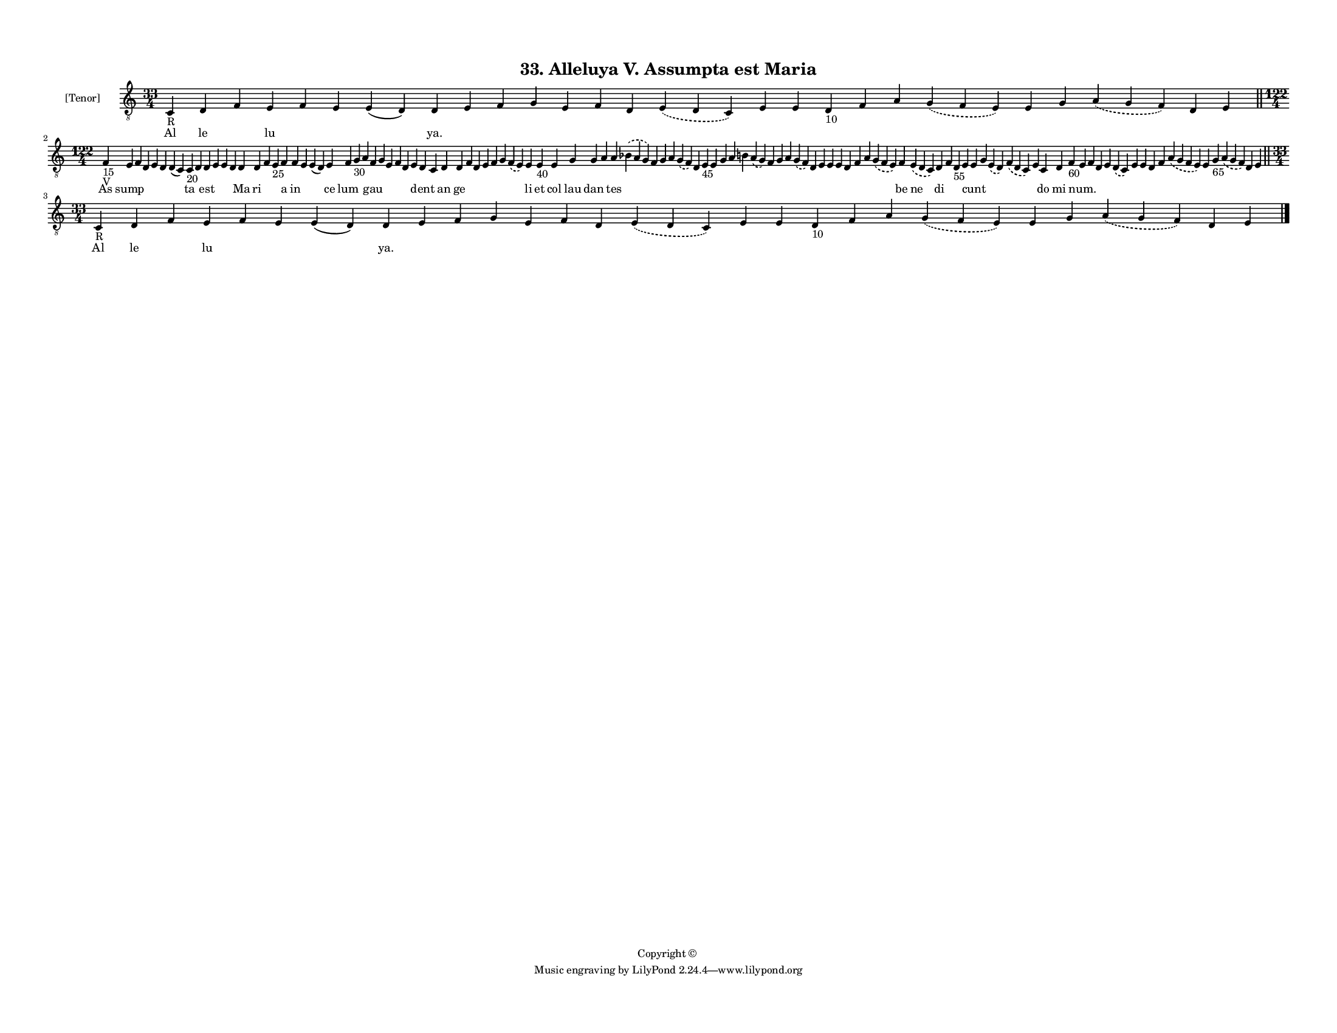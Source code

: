 
\version "2.18.2"
% automatically converted by musicxml2ly from musicxml/F3M33ps_Alleluya_V_Assumpta_est_Maria.xml

\header {
    encodingsoftware = "Sibelius 6.2"
    encodingdate = "2019-05-28"
    copyright = "Copyright © "
    title = "33. Alleluya V. Assumpta est Maria"
    }

#(set-global-staff-size 11.3811023622)
\paper {
    paper-width = 27.94\cm
    paper-height = 21.59\cm
    top-margin = 1.2\cm
    bottom-margin = 1.2\cm
    left-margin = 1.0\cm
    right-margin = 1.0\cm
    between-system-space = 0.93\cm
    page-top-space = 1.27\cm
    }
\layout {
    \context { \Score
        autoBeaming = ##f
        }
    }
PartPOneVoiceOne =  \relative c {
    \clef "treble_8" \key c \major \time 33/4 | % 1
    c4 -"R" d4 f4 e4 f4 e4 e4 ( d4 ) d4 e4 f4 g4 e4 f4 d4 \slurDashed e4
    ( \slurSolid d4 c4 ) e4 e4 d4 -"10" f4 a4 \slurDashed g4 (
    \slurSolid f4 e4 ) e4 g4 \slurDashed a4 ( \slurSolid g4 f4 ) d4 e4
    \bar "||"
    \break | % 2
    \time 122/4  | % 2
    f4 -"15" -"V" e4 f4 d4 e4 d4 d4 ( c4 ) c4 -"20" d4 d4 e4 e4 d4 d4 d4
    f4 e4 -"25" f4 f4 e4 e4 ( d4 ) e4 f4 g4 -"30" a4 f4 g4 e4 f4 d4 e4 d4
    c4 d4 d4 f4 d4 e4 f4 g4 \slurDashed f4 ( \slurSolid e4 ) e4 e4 -"40"
    e4 g4 g4 a4 a4 \slurDashed bes4 ( \slurSolid a4 g4 ) f4 g4 a4
    \slurDashed g4 ( \slurSolid f4 ) d4 e4 -"45" e4 g4 a4 b4 \slurDashed
    a4 ( \slurSolid g4 ) f4 g4 a4 \slurDashed g4 ( \slurSolid f4 ) d4 e4
    e4 e4 d4 f4 a4 \slurDashed g4 ( \slurSolid f4 e4 ) f4 \slurDashed e4
    ( \slurSolid d4 c4 ) d4 f4 d4 -"55" e4 e4 g4 \slurDashed e4 (
    \slurSolid d4 ) \slurDashed f4 ( \slurSolid d4 c4 ) e4 c4 d4 f4
    -"60" e4 f4 d4 e4 \slurDashed d4 ( \slurSolid c4 ) e4 e4 d4 f4
    \slurDashed a4 ( \slurSolid g4 f4 e4 ) e4 g4 -"65" \slurDashed a4 (
    \slurSolid g4 f4 ) d4 e4 \bar "||"
    \break | % 3
    \time 33/4  | % 3
    c4 -"R" d4 f4 e4 f4 e4 e4 ( d4 ) d4 e4 f4 g4 e4 f4 d4 \slurDashed e4
    ( \slurSolid d4 c4 ) e4 e4 d4 -"10" f4 a4 \slurDashed g4 (
    \slurSolid f4 e4 ) e4 g4 \slurDashed a4 ( \slurSolid g4 f4 ) d4 e4
    \bar "|."
    }

PartPOneVoiceOneLyricsOne =  \lyricmode { Al le \skip4 lu \skip4 \skip4
    \skip4 "ya." \skip4 \skip4 \skip4 \skip4 \skip4 \skip4 \skip4 \skip4
    \skip4 \skip4 \skip4 \skip4 \skip4 \skip4 \skip4 \skip4 \skip4
    \skip4 As sump \skip4 \skip4 \skip4 \skip4 \skip4 ta \skip4 est
    \skip4 \skip4 \skip4 Ma ri \skip4 \skip4 a in \skip4 \skip4 ce lum
    \skip4 \skip4 gau \skip4 \skip4 \skip4 \skip4 \skip4 dent \skip4 an
    ge \skip4 \skip4 \skip4 \skip4 \skip4 \skip4 li et col lau dan
    \skip4 tes \skip4 \skip4 \skip4 \skip4 \skip4 \skip4 \skip4 \skip4
    \skip4 \skip4 \skip4 \skip4 \skip4 \skip4 \skip4 \skip4 \skip4
    \skip4 \skip4 \skip4 \skip4 \skip4 \skip4 \skip4 be ne di \skip4
    \skip4 \skip4 cunt \skip4 \skip4 \skip4 \skip4 do mi \skip4 "num."
    \skip4 \skip4 \skip4 \skip4 \skip4 \skip4 \skip4 \skip4 \skip4
    \skip4 \skip4 \skip4 \skip4 \skip4 Al le \skip4 lu \skip4 \skip4
    \skip4 "ya." \skip4 \skip4 \skip4 \skip4 \skip4 \skip4 \skip4 \skip4
    \skip4 \skip4 \skip4 \skip4 \skip4 \skip4 \skip4 \skip4 \skip4
    \skip4 }

% The score definition
\score {
    <<
        \new Staff <<
            \set Staff.instrumentName = "[Tenor]"
            \context Staff << 
                \context Voice = "PartPOneVoiceOne" { \PartPOneVoiceOne }
                \new Lyrics \lyricsto "PartPOneVoiceOne" \PartPOneVoiceOneLyricsOne
                >>
            >>
        
        >>
    \layout {}
    % To create MIDI output, uncomment the following line:
    %  \midi {}
    }

